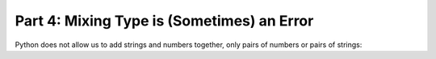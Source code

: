 Part 4: Mixing Type is (Sometimes) an Error
===========================================

Python does not allow us to add strings and numbers together, only pairs of numbers or pairs of strings:

